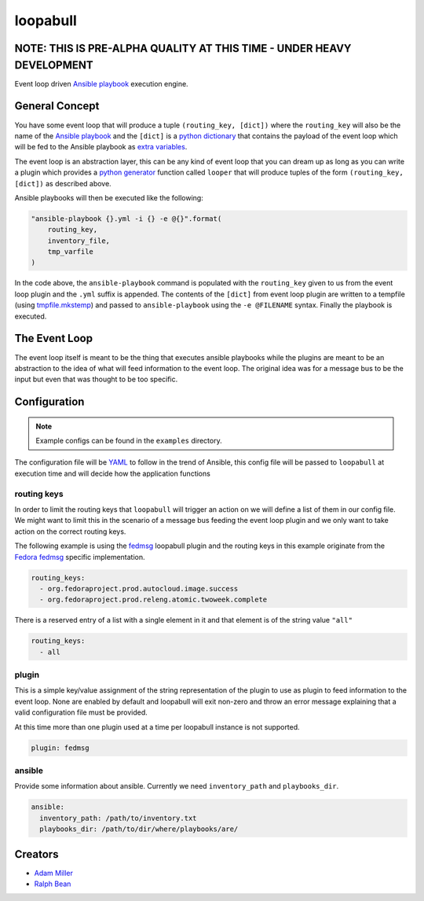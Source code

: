 =========
loopabull
=========

NOTE: THIS IS PRE-ALPHA QUALITY AT THIS TIME - UNDER HEAVY DEVELOPMENT
======================================================================

Event loop driven `Ansible`_ `playbook`_ execution engine.

General Concept
===============

You have some event loop that will produce a tuple ``(routing_key, [dict])``
where the ``routing_key`` will also be the name of the `Ansible`_ `playbook`_
and the ``[dict]`` is a `python`_ `dictionary`_ that contains the payload of the
event loop which will be fed to the Ansible playbook as `extra variables`_.

The event loop is an abstraction layer, this can be any kind of event loop that
you can dream up as long as you can write a plugin which provides a `python`_
`generator`_ function called ``looper`` that will produce tuples of the form
``(routing_key, [dict])`` as described above.

Ansible playbooks will then be executed like the following:

.. code-block:: python

    "ansible-playbook {}.yml -i {} -e @{}".format(
        routing_key,
        inventory_file,
        tmp_varfile
    )

In the code above, the ``ansible-playbook`` command is populated with the
``routing_key`` given to us from the event loop plugin and the ``.yml`` suffix
is appended. The contents of the ``[dict]`` from event loop plugin are written
to a tempfile (using `tmpfile.mkstemp`_) and passed to ``ansible-playbook``
using the ``-e @FILENAME`` syntax. Finally the playbook is executed.

The Event Loop
==============

The event loop itself is meant to be the thing that executes ansible playbooks
while the plugins are meant to be an abstraction to the idea of what will feed
information to the event loop. The original idea was for a message bus to be
the input but even that was thought to be too specific.

Configuration
=============

.. note::
    Example configs can be found in the ``examples`` directory.

The configuration file will be `YAML`_ to follow in the trend of Ansible, this
config file will be passed to ``loopabull`` at execution time and will decide how
the application functions

routing keys
------------

In order to limit the routing keys that ``loopabull`` will trigger an action on
we will define a list of them in our config file. We might want to limit this in
the scenario of a message bus feeding the event loop plugin and we only
want to take action on the correct routing keys.

The following example is using the `fedmsg`_ loopabull plugin and the
routing keys in this example originate from the `Fedora fedmsg`_ specific
implementation.

.. code-block:: yaml

    routing_keys:
      - org.fedoraproject.prod.autocloud.image.success
      - org.fedoraproject.prod.releng.atomic.twoweek.complete

There is a reserved entry of a list with a single element in it and that element
is of the string value ``"all"``

.. code-block:: yaml

    routing_keys:
      - all

plugin
-------

This is a simple key/value assignment of the string representation of the plugin
to use as plugin to feed information to the event loop. None are enabled by
default and loopabull will exit non-zero and throw an error message explaining
that a valid configuration file must be provided.

At this time more than one plugin used at a time per loopabull instance is not
supported.

.. code-block:: yaml

    plugin: fedmsg

ansible
-------

Provide some information about ansible. Currently we need ``inventory_path`` and
``playbooks_dir``.

.. code-block:: yaml

    ansible:
      inventory_path: /path/to/inventory.txt
      playbooks_dir: /path/to/dir/where/playbooks/are/


Creators
========

- `Adam Miller <https://fedoraproject.org/wiki/User:Maxamillion>`_
- `Ralph Bean <http://threebean.org/>`_


.. _YAML: http://yaml.org/
.. _python: https://www.python.org/
.. _fedmsg: http://www.fedmsg.com/en/latest/
.. _Ansible: https://github.com/ansible/ansible
.. _generator: https://wiki.python.org/moin/Generators
.. _playbook: http://docs.ansible.com/ansible/playbooks.html
.. _Fedora fedmsg: https://fedora-fedmsg.readthedocs.io/en/latest/
.. _tmpfile.mkstemp:
    https://docs.python.org/2/library/tempfile.html#tempfile.mkstemp
.. _dictionary:
    https://docs.python.org/3/library/stdtypes.html?highlight=dict#dict
.. _extra variables:
    http://docs.ansible.com/ansible/playbooks_variables.html#passing-variables-on-the-command-line

